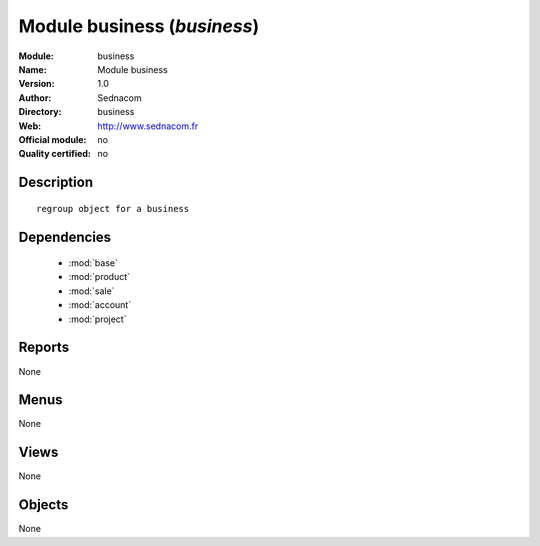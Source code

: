 
.. module:: business
    :synopsis: Module business 
    :noindex:
.. 

.. raw:: html

    <link rel="stylesheet" href="../_static/hide_objects_in_sidebar.css" type="text/css" />

Module business (*business*)
============================
:Module: business
:Name: Module business
:Version: 1.0
:Author: Sednacom
:Directory: business
:Web: http://www.sednacom.fr
:Official module: no
:Quality certified: no

Description
-----------

::

  regroup object for a business

Dependencies
------------

 * :mod:`base`
 * :mod:`product`
 * :mod:`sale`
 * :mod:`account`
 * :mod:`project`

Reports
-------

None


Menus
-------


None


Views
-----


None



Objects
-------

None
